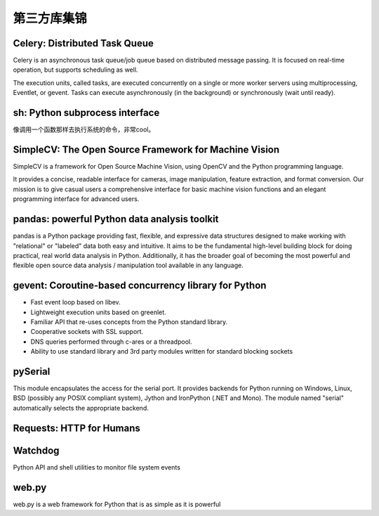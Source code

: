 第三方库集锦
===============


Celery: Distributed Task Queue
-----------------------------------

Celery is an asynchronous task queue/job queue based on distributed message passing. It is focused on real-time operation, but supports scheduling as well.

The execution units, called tasks, are executed concurrently on a single or more worker servers using multiprocessing, Eventlet, or gevent. Tasks can execute asynchronously (in the background) or synchronously (wait until ready).


sh: Python subprocess interface
------------------------------------

像调用一个函数那样去执行系统的命令，非常cool。


SimpleCV: The Open Source Framework for Machine Vision
----------------------------------------------------------

SimpleCV is a framework for Open Source Machine Vision, using OpenCV and the Python programming language.

It provides a concise, readable interface for cameras, image manipulation, feature extraction, and format conversion. Our mission is to give casual users a comprehensive interface for basic machine vision functions and an elegant programming interface for advanced users.


pandas: powerful Python data analysis toolkit
------------------------------------------------

pandas is a Python package providing fast, flexible, and expressive data structures designed to make working with "relational" or "labeled" data both easy and intuitive. It aims to be the fundamental high-level building block for doing practical, real world data analysis in Python. Additionally, it has the broader goal of becoming the most powerful and flexible open source data analysis / manipulation tool available in any language.


gevent: Coroutine-based concurrency library for Python
-----------------------------------------------------------

- Fast event loop based on libev.
- Lightweight execution units based on greenlet.
- Familiar API that re-uses concepts from the Python standard library.
- Cooperative sockets with SSL support.
- DNS queries performed through c-ares or a threadpool.
- Ability to use standard library and 3rd party modules written for standard blocking sockets


pySerial
---------------

This module encapsulates the access for the serial port. It provides backends for Python running on Windows, Linux, BSD (possibly any POSIX compliant system), Jython and IronPython (.NET and Mono). The module named "serial" automatically selects the appropriate backend.


Requests: HTTP for Humans
----------------------------


Watchdog
--------------

Python API and shell utilities to monitor file system events


web.py
---------

web.py is a web framework for Python that is as simple as it is powerful


